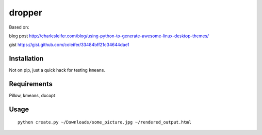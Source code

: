dropper
=============================

Based on:

blog post http://charlesleifer.com/blog/using-python-to-generate-awesome-linux-desktop-themes/

gist https://gist.github.com/coleifer/33484bff21c34644dae1

Installation
----------------

Not on pip, just a quick hack for testing ``kmeans``.

Requirements
----------------

Pillow, kmeans, docopt

Usage
----------------
::

    python create.py ~/Downloads/some_picture.jpg ~/rendered_output.html
